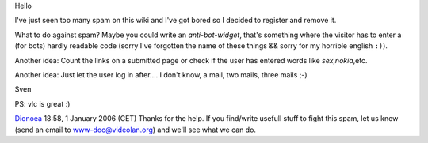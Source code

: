 .. raw:: html

   <div style="border: 1px solid #aaa; background-color: #fefefe; padding: 2em;  margin: 2em;">

Hello

I've just seen too many spam on this wiki and I've got bored so I decided to register and remove it.

What to do against spam? Maybe you could write an *anti-bot-widget*, that's something where the visitor has to enter a (for bots) hardly readable code (sorry I've forgotten the name of these things && sorry for my horrible english ``:)``).

Another idea: Count the links on a submitted page or check if the user has entered words like *sex*,\ *nokia*,etc.

Another idea: Just let the user log in after.... I don't know, a mail, two mails, three mails ;-)

Sven

PS: vlc is great :)

.. raw:: html

   </div>

`Dionoea <User:Dionoea>`__ 18:58, 1 January 2006 (CET) Thanks for the help. If you find/write usefull stuff to fight this spam, let us know (send an email to www-doc@videolan.org) and we'll see what we can do.
